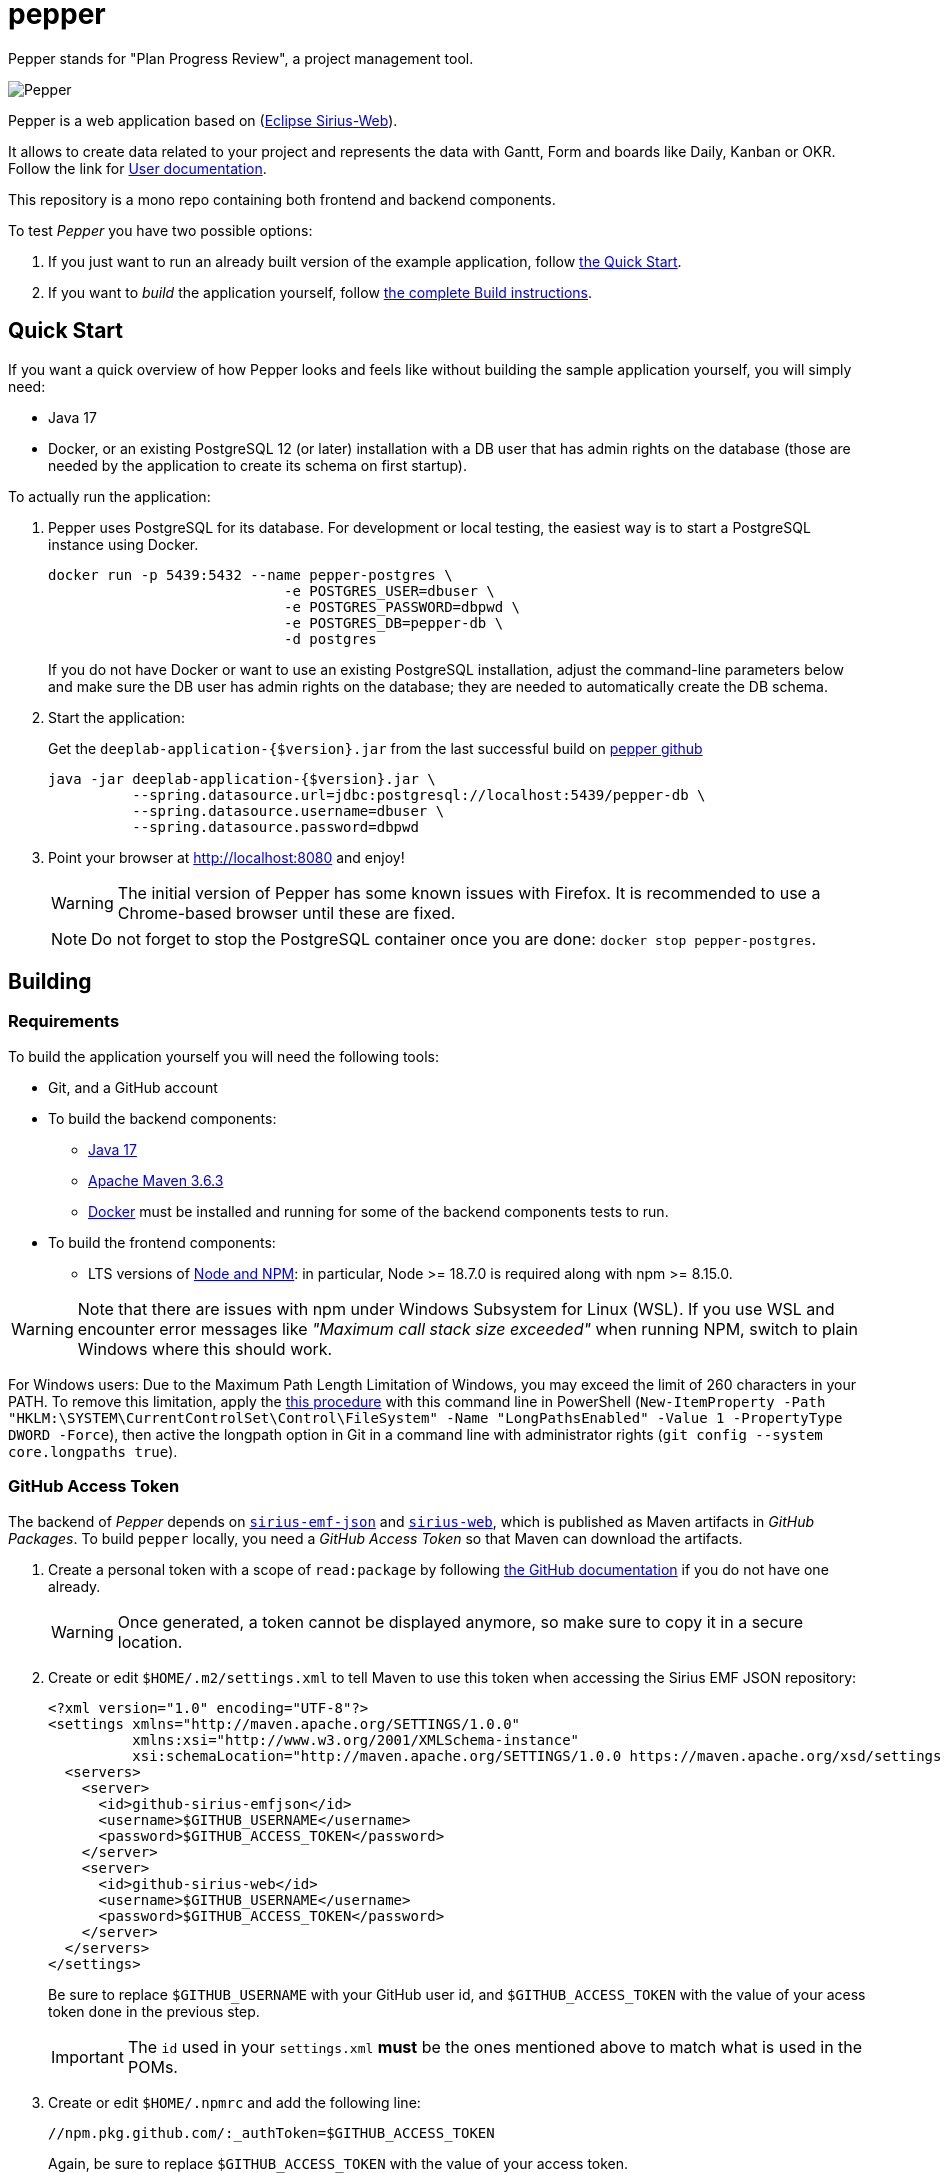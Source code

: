 = pepper

Pepper stands for "Plan Progress Review", a project management tool.

image::PepperScreenshot.png[Pepper] 

Pepper is a web application based on  (https://www.eclipse.org/sirius/sirius-web.html[Eclipse Sirius-Web]).

It allows to create data related to your project and represents the data with Gantt, Form and boards like Daily, Kanban or OKR.
Follow the link for https://github.com/ObeoNetwork/pepper/blob/main/doc/user.adoc[User documentation].


This repository is a mono repo containing both frontend and backend components.

To test _Pepper_ you have two possible options:

. If you just want to run an already built version of the example application, follow link:#quick-start[the Quick Start].
. If you want to _build_ the application yourself, follow link:#build[the complete Build instructions].

[#quick-start]
== Quick Start

If you want a quick overview of how Pepper looks and feels like without building the sample application yourself, you will simply need:

* Java 17
* Docker, or an existing PostgreSQL 12 (or later) installation with a DB user that has admin rights on the database (those are needed by the application to create its schema on first startup).

To actually run the application:

1. Pepper uses PostgreSQL for its database. For development or local testing, the easiest way is to start a PostgreSQL instance using Docker.
+
[#docker-db, reftext=Docker command]
[source,sh]
----
docker run -p 5439:5432 --name pepper-postgres \
                            -e POSTGRES_USER=dbuser \
                            -e POSTGRES_PASSWORD=dbpwd \
                            -e POSTGRES_DB=pepper-db \
                            -d postgres
----
+
If you do not have Docker or want to use an existing PostgreSQL installation, adjust the command-line parameters below and make sure the DB user has admin rights on the database; they are needed to automatically create the DB schema.

2. Start the application:
+
Get the `deeplab-application-{$version}.jar` from the last successful build on https://github.com/ObeoNetwork/pepper[pepper github]
+
[source,sh]
----
java -jar deeplab-application-{$version}.jar \
          --spring.datasource.url=jdbc:postgresql://localhost:5439/pepper-db \
          --spring.datasource.username=dbuser \
          --spring.datasource.password=dbpwd
----

3. Point your browser at http://localhost:8080 and enjoy!
+
WARNING: The initial version of Pepper has some known issues with Firefox.
It is recommended to use a Chrome-based browser until these are fixed.
+
NOTE: Do not forget to stop the PostgreSQL container once you are done: `docker stop pepper-postgres`.

[#build]
== Building

[#build-requirements]
=== Requirements

To build the application yourself you will need the following tools:

* Git, and a GitHub account
* To build the backend components:
** https://adoptium.net/temurin/releases/[Java 17]
** https://archive.apache.org/dist/maven/maven-3/3.6.3/binaries/[Apache Maven 3.6.3]
** https://www.docker.com/[Docker] must be installed and running for some of the backend components tests to run.
* To build the frontend components:
** LTS versions of https://nodejs.org/[Node and NPM]: in particular, Node >= 18.7.0 is required along with npm >= 8.15.0.


WARNING: Note that there are issues with npm under Windows Subsystem for Linux (WSL). If you use WSL and encounter error messages like _"Maximum call stack size exceeded"_ when running NPM, switch to plain Windows where this should work.

For Windows users: Due to the Maximum Path Length Limitation of Windows, you may exceed the limit of 260 characters in your PATH. To remove this limitation, apply the https://learn.microsoft.com/en-us/windows/win32/fileio/maximum-file-path-limitation?tabs=powershell[this procedure] with this command line in PowerShell (`New-ItemProperty -Path "HKLM:\SYSTEM\CurrentControlSet\Control\FileSystem" -Name "LongPathsEnabled" -Value 1 -PropertyType DWORD -Force`), then active the longpath option in Git in a command line with administrator rights (`git config --system core.longpaths true`).

[#github-token]
=== GitHub Access Token

The backend of _Pepper_ depends on https://github.com/eclipse-sirius/sirius-emf-json[`sirius-emf-json`] and https://github.com/eclipse-sirius/sirius-web[`sirius-web`], which is published as Maven artifacts in _GitHub Packages_.
To build `pepper` locally, you need a _GitHub Access Token_ so that Maven can download the artifacts.

. Create a personal token with a scope of `read:package` by following https://docs.github.com/en/authentication/keeping-your-account-and-data-secure/creating-a-personal-access-token#creating-a-personal-access-token-classic[the GitHub documentation] if you do not have one already.
+
WARNING: Once generated, a token cannot be displayed anymore, so make sure to copy it in a secure location.
. Create or edit `$HOME/.m2/settings.xml` to tell Maven to use this token when accessing the Sirius EMF JSON repository:
+
[source,xml]
----
<?xml version="1.0" encoding="UTF-8"?>
<settings xmlns="http://maven.apache.org/SETTINGS/1.0.0"
          xmlns:xsi="http://www.w3.org/2001/XMLSchema-instance"
          xsi:schemaLocation="http://maven.apache.org/SETTINGS/1.0.0 https://maven.apache.org/xsd/settings-1.0.0.xsd">
  <servers>
    <server>
      <id>github-sirius-emfjson</id>
      <username>$GITHUB_USERNAME</username>
      <password>$GITHUB_ACCESS_TOKEN</password>
    </server>
    <server>
      <id>github-sirius-web</id>
      <username>$GITHUB_USERNAME</username>
      <password>$GITHUB_ACCESS_TOKEN</password>
    </server>
  </servers>
</settings>
----
+
Be sure to replace `$GITHUB_USERNAME` with your GitHub user id, and `$GITHUB_ACCESS_TOKEN` with the value of your acess token done in the previous step.
+
IMPORTANT: The `id` used in your `settings.xml` *must* be the ones mentioned above to match what is used in the POMs.
. Create or edit `$HOME/.npmrc` and add the following line:
+
[source,plaintext]
----
//npm.pkg.github.com/:_authToken=$GITHUB_ACCESS_TOKEN
----
+
Again, be sure to replace `$GITHUB_ACCESS_TOKEN` with the value of your access token.

[#build-steps]
=== Build Pepper application

Build steps:

. Clone the Pepper repository https://github.com/ObeoNetwork/pepper[pepper]

. Build the frontend ([.small]#from the `frontend` subfolder of Pepper main location#):
+
[source,sh]
----
npm ci
npm run build
----

NOTE: In case of npm ERR! Lifecycle script `format-lint` failed with error, try to run from the frontend subfolder the following command: 
`npx prettier --write .` (don't forget the final dot)

. Install the frontend artifacts as static resource to be served by the backend. From the root directory of the repository:
+
[source,sh]
----
mkdir -p backend/deeplab-frontend/src/main/resources/static
cp -R frontend/deeplab-web/dist/* backend/deeplab-frontend/src/main/resources/static
----

. Build the backend ([.small]#from the `backend` subfolder of Pepper main location#):
+
[source,sh]
----
mvn clean verify
----
+
The result is a ready-to-run, Spring Boot "fat JAR" in backend/deeplab-application/target/deeplab-application-<VERSION>.jar. Refer to the instructions in the "Quick Start" section above to launch it.

[Dev-env]
=== Development environment
Here are instructions that new Pepper developer could follow in order to set up the development environment.

[NOTE]
=====
The set up of the Github token is required for setting up back end and front (see <<github-token>>)
=====

==== Backend set up

. Download your preferred Java IDE

. Clone Pepper repositories: https://github.com/ObeoNetwork/pepper[pepper] repository

. Import Pepper projects in workspace


. For windows users, please set your git configuration to:

* git config core.autocrlf true
* git config core.eol lf
* git config user.name "$FirstName $ SecondName"
* git config user.email "$email"

. Set up your IDE with

** Checkstyle configuration.
+
[source]
----
backend/deeplab-resources/checkstyle/CheckstyleConfiguration.xml
----

** Editor configurations
+
[source]
----
backend/deeplab-resources/editor
----

[#backend-launch-config,reftext=Launch configuration]
[start=6]
.  Create Launch Configuration for Pepper server
* Start the server with `DeeplabWeb.java` class.
* For debugging, add the following environment variable `spring.profiles.active=dev`

==== Frontend set up

. Open the `frontend` folder in VSCode
. Install dependencies using `npm install` in the terminal

==== Launch Application as a developer 

. Run database docker image (see <<docker-db>>)
. Launch backend from your Java IDE (see <<backend-launch-config>>)
. Launch frontend `npm start`

== License

Everything in this repository is Open Source. Except when explicitly mentioned otherwise (e.g. for some resources likes images), the license is Eclipse Public License* v 2.0.

